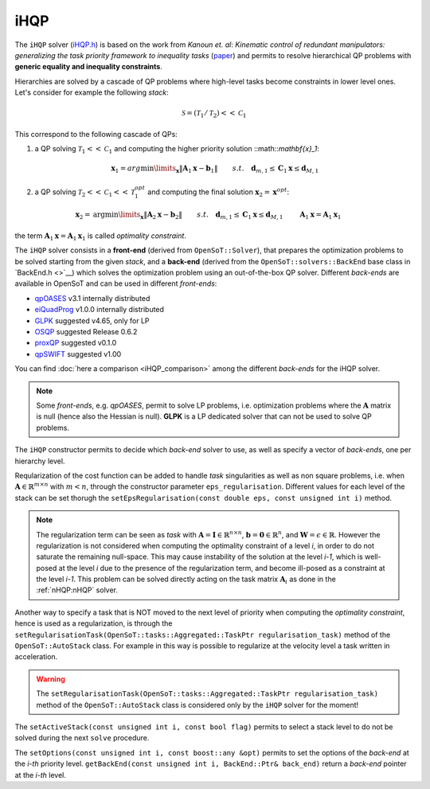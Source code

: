 iHQP
----
The ``iHQP`` solver (`iHQP.h <https://advrhumanoids.github.io/OpenSoT/api/classOpenSoT_1_1solvers_1_1iHQP.html>`__) is based on the work from *Kanoun et. al*: *Kinematic control of redundant manipulators: generalizing the task priority framework to inequality tasks* (`paper <https://citeseerx.ist.psu.edu/document?repid=rep1&type=pdf&doi=a98060c46adf364b21f7e197edca2abc774c8c98>`__) and permits to resolve hierarchical QP problems with **generic equality and inequality constraints**. 

Hierarchies are solved by a cascade of QP problems where high-level tasks become constraints in lower level ones. Let's consider for example the following *stack*:

.. math::

   \mathcal{S} = (\mathcal{T}_1 / \mathcal{T}_2)<<\mathcal{C}_1
   
This correspond to the following cascade of QPs:

1. a QP solving :math:`\mathcal{T}_1<<\mathcal{C}_1` and computing the higher priority solution ::math::`\mathbf{x}_1`:

.. math:: 
   
   \begin{align}
   &\mathbf{x}_1 = arg\min\limits_{\mathbf{x}} \lVert \mathbf{A}_1\mathbf{x} - \mathbf{b}_1\rVert \newline
   &s.t. \quad  \mathbf{d}_{m,1}\leq \mathbf{C}_1\mathbf{x}\leq\mathbf{d}_{M,1} 
   \end{align} 

2. a QP solving :math:`\mathcal{T}_2<<\mathcal{C}_1<<\mathcal{T}_1^{opt}` and computing the final solution :math:`\mathbf{x}_2 = \mathbf{x}^{opt}`:

.. math:: 
   
   \begin{align}
   &\mathbf{x}_2 = \text{arg}\min\limits_{\mathbf{x}} \lVert \mathbf{A}_2\mathbf{x} - \mathbf{b}_2\rVert \newline
   &s.t. \quad  \mathbf{d}_{m,1}\leq \mathbf{C}_1\mathbf{x}\leq\mathbf{d}_{M,1} \newline
   & \quad \quad \mathbf{A}_1\mathbf{x} = \mathbf{A}_1\mathbf{x}_1 
   \end{align} 

the term :math:`\mathbf{A}_1\mathbf{x} = \mathbf{A}_1\mathbf{x}_1` is called *optimality constraint*.
   
The ``iHQP`` solver consists in a **front-end** (derived from ``OpenSoT::Solver``), that prepares the optimization problems to be solved starting from the given *stack*, and a **back-end** (derived from the ``OpenSoT::solvers::BackEnd`` base class in `BackEnd.h <>`__) which solves the optimization problem using an out-of-the-box QP solver. Different *back-ends* are available in OpenSoT and can be used in different *front-ends*:

- `qpOASES <https://github.com/coin-or/qpOASES>`__ v3.1 internally distributed
- `eiQuadProg <https://www.cs.cmu.edu/~bstephe1/eiquadprog.hpp>`__ v1.0.0 internally distributed
- `GLPK <https://www.gnu.org/software/glpk/>`__ suggested v4.65, only for LP
- `OSQP <https://osqp.org/>`__ suggested Release 0.6.2
- `proxQP <https://github.com/Simple-Robotics/proxsuite>`__ suggested v0.1.0
- `qpSWIFT <https://github.com/qpSWIFT/qpSWIFT>`__ suggested v1.00

You can find :doc:`here a comparison <iHQP_comparison>` among the different *back-ends* for the iHQP solver. 

.. note::

   Some *front-ends*, e.g. `qpOASES`, permit to solve LP problems, i.e. optimization problems where the :math:`\mathbf{A}` matrix is null (hence also the Hessian is null). **GLPK** is a LP dedicated solver that can not be used to solve QP problems. 
   
The ``iHQP`` constructor permits to decide which *back-end* solver to use, as well as specify a vector of *back-ends*, one per hierarchy level.

Reqularization of the cost function can be added to handle *task* singularities as well as non square problems, i.e. when :math:`\mathbf{A}\in\mathbb{R}^{m \times n}` with :math:`m < n`, through the constructor parameter ``eps_regularisation``. Different values for each level of the stack can be set thorugh the ``setEpsRegularisation(const double eps, const unsigned int i)`` method.

.. note::

   The regularization term can be seen as *task* with :math:`\mathbf{A} = \mathbf{I}\in\mathbb{R}^{n \times n}`,  :math:`\mathbf{b} = \mathbf{0}\in\mathbb{R}^n`, and :math:`\mathbf{W} = \epsilon \in \mathbb{R}`. However the regularization is not considered when computing the optimality constraint of a level *i*, in order to do not saturate the remaining null-space. This may cause instability of the solution at the level *i-1*, which is well-posed at the level *i* due to the presence of the regularization term, and become ill-posed as a constraint at the level *i-1*. This problem can be solved directly acting on the task matrix :math:`\mathbf{A}_i` as done in the :ref:`nHQP:nHQP` solver.  
   
Another way to specify a task that is NOT moved to the next level of priority when computing the *optimality constraint*, hence is used as a regularization, is through the ``setRegularisationTask(OpenSoT::tasks::Aggregated::TaskPtr regularisation_task)`` method of the ``OpenSoT::AutoStack`` class. For example in this way is possible to regularize at the velocity level a task written in acceleration.  

.. warning::

   The ``setRegularisationTask(OpenSoT::tasks::Aggregated::TaskPtr regularisation_task)`` method of the ``OpenSoT::AutoStack`` class is considered only by the ``iHQP`` solver for the moment!
   
The ``setActiveStack(const unsigned int i, const bool flag)`` permits to select a stack level to do not be solved during the next ``solve`` procedure.

The ``setOptions(const unsigned int i, const boost::any &opt)`` permits to set the options of the *back-end* at the *i-th* priority level. ``getBackEnd(const unsigned int i, BackEnd::Ptr& back_end)`` return a *back-end* pointer at the *i-th* level.   


